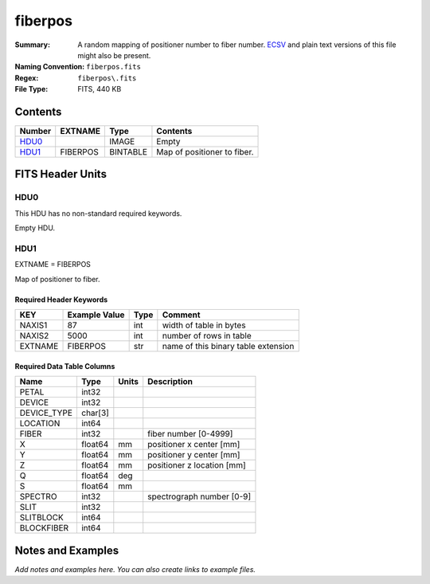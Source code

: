 ========
fiberpos
========

:Summary: A random mapping of positioner number to fiber number. ECSV_
          and plain text versions of this file might also be present.
:Naming Convention: ``fiberpos.fits``
:Regex: ``fiberpos\.fits``
:File Type: FITS, 440 KB

.. _ECSV: https://github.com/astropy/astropy-APEs/blob/master/APE6.rst

Contents
========

====== ======== ======== ===================
Number EXTNAME  Type     Contents
====== ======== ======== ===================
HDU0_           IMAGE    Empty
HDU1_  FIBERPOS BINTABLE Map of positioner to fiber.
====== ======== ======== ===================


FITS Header Units
=================

HDU0
----

This HDU has no non-standard required keywords.

Empty HDU.

HDU1
----

EXTNAME = FIBERPOS

Map of positioner to fiber.

Required Header Keywords
~~~~~~~~~~~~~~~~~~~~~~~~

======= ============= ==== ===================================
KEY     Example Value Type Comment
======= ============= ==== ===================================
NAXIS1  87            int  width of table in bytes
NAXIS2  5000          int  number of rows in table
EXTNAME FIBERPOS      str  name of this binary table extension
======= ============= ==== ===================================

Required Data Table Columns
~~~~~~~~~~~~~~~~~~~~~~~~~~~

=========== ======= ===== ==========================
Name        Type    Units Description
=========== ======= ===== ==========================
PETAL       int32
DEVICE      int32
DEVICE_TYPE char[3]
LOCATION    int64
FIBER       int32         fiber number [0-4999]
X           float64 mm    positioner x center [mm]
Y           float64 mm    positioner y center [mm]
Z           float64 mm    positioner z location [mm]
Q           float64 deg
S           float64 mm
SPECTRO     int32         spectrograph number [0-9]
SLIT        int32
SLITBLOCK   int64
BLOCKFIBER  int64
=========== ======= ===== ==========================


Notes and Examples
==================

*Add notes and examples here.  You can also create links to example files.*
